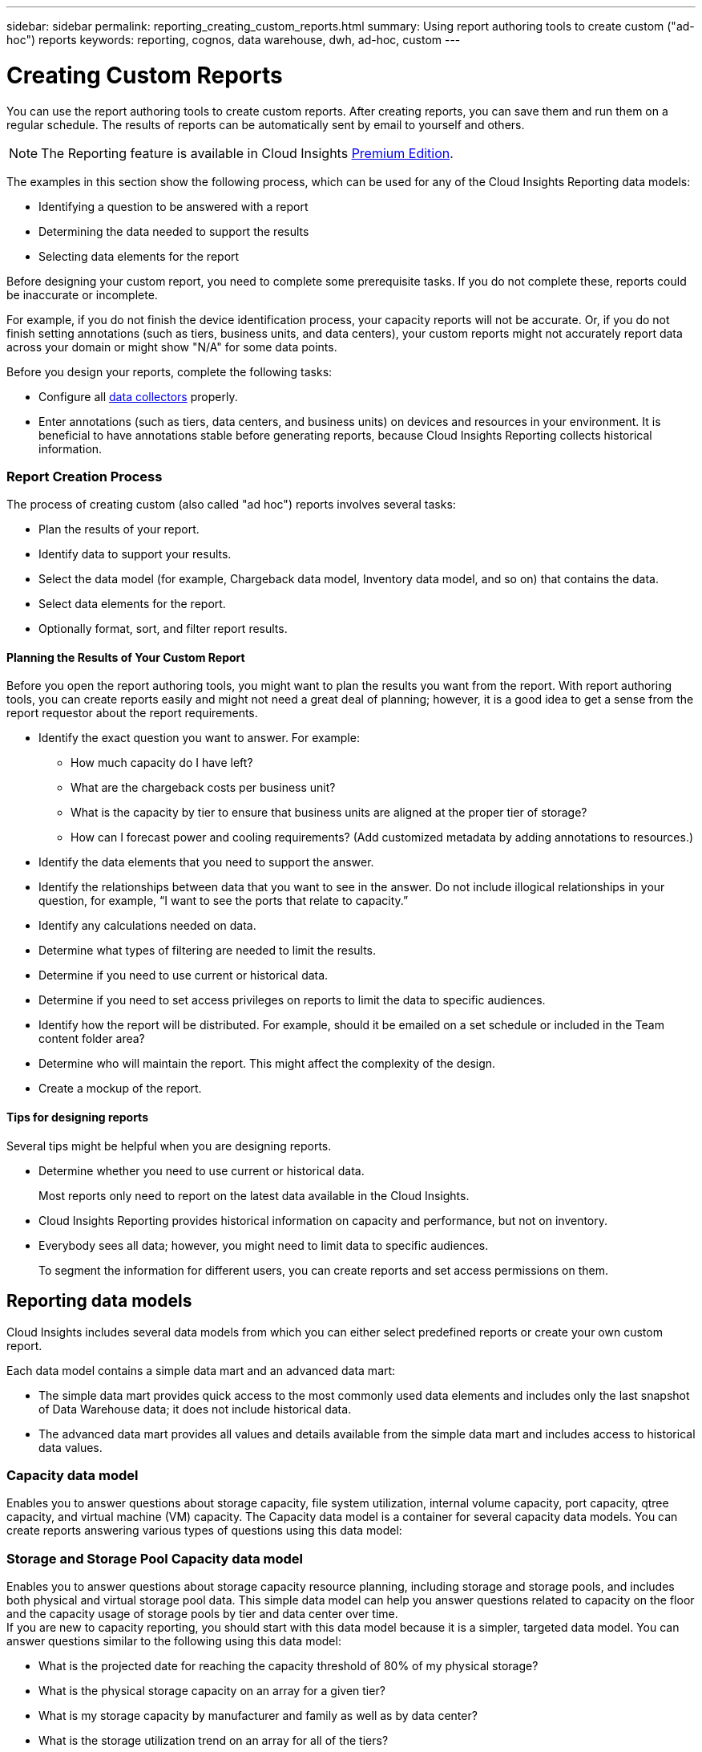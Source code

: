 ---
sidebar: sidebar
permalink: reporting_creating_custom_reports.html
summary: Using report authoring tools to create custom ("ad-hoc") reports
keywords: reporting, cognos, data warehouse, dwh, ad-hoc, custom
---

= Creating Custom Reports

:toc: macro
:hardbreaks:
:toclevels: 2
:nofooter:
:icons: font
:linkattrs:
:imagesdir: ./media/

[.lead]

You can use the report authoring tools to create custom reports. After creating reports, you can save them and run them on a regular schedule. The results of reports can be automatically sent by email to yourself and others.

NOTE: The Reporting feature is available in Cloud Insights link:concept_subscribing_to_cloud_insights.html[Premium Edition].

The examples in this section show the following process, which can be used for any of the Cloud Insights Reporting data models:

* Identifying a question to be answered with a report
* Determining the data needed to support the results
* Selecting data elements for the report

Before designing your custom report, you need to complete some prerequisite tasks. If you do not complete these, reports could be inaccurate or incomplete.

For example, if you do not finish the device identification process, your capacity reports will not be accurate. Or, if you do not finish setting annotations (such as tiers, business units, and data centers), your custom reports might not accurately report data across your domain or might show "N/A" for some data points.

Before you design your reports, complete the following tasks:

* Configure all link:task_configure_data_collectors.html[data collectors] properly. 
* Enter annotations (such as tiers, data centers, and business units) on devices and resources in your environment. It is beneficial to have annotations stable before generating reports, because Cloud Insights Reporting collects historical information.
//* Configure OnCommand Insight Data Warehouse to accept the data from the OnCommand Insight server in the Extract, Transform, and Load (ETL) process.

=== Report Creation Process

The process of creating custom (also called "ad hoc") reports involves several tasks:

* Plan the results of your report.
* Identify data to support your results.
* Select the data model (for example, Chargeback data model, Inventory data model, and so on) that contains the data.
* Select data elements for the report.
* Optionally format, sort, and filter report results.

==== Planning the Results of Your Custom Report

Before you open the report authoring tools, you might want to plan the results you want from the report. With report authoring tools, you can create reports easily and might not need a great deal of planning; however, it is a good idea to get a sense from the report requestor about the report requirements.

* Identify the exact question you want to answer. For example:
** How much capacity do I have left?
** What are the chargeback costs per business unit?
** What is the capacity by tier to ensure that business units are aligned at the proper tier of storage?
** How can I forecast power and cooling requirements? (Add customized metadata by adding annotations to resources.)
* Identify the data elements that you need to support the answer.
* Identify the relationships between data that you want to see in the answer. Do not include illogical relationships in your question, for example, “I want to see the ports that relate to capacity.”
* Identify any calculations needed on data.
* Determine what types of filtering are needed to limit the results.
* Determine if you need to use current or historical data.
* Determine if you need to set access privileges on reports to limit the data to specific audiences.
* Identify how the report will be distributed. For example, should it be emailed on a set schedule or included in the Team content folder area?
* Determine who will maintain the report. This might affect the complexity of the design.
* Create a mockup of the report.

==== Tips for designing reports
Several tips might be helpful when you are designing reports.

* Determine whether you need to use current or historical data. 
+
Most reports only need to report on the latest data available in the Cloud Insights.

* Cloud Insights Reporting provides historical information on capacity and performance, but not on inventory.
* Everybody sees all data; however, you might need to limit data to specific audiences.
+
To segment the information for different users, you can create reports and set access permissions on them.

== Reporting data models

Cloud Insights includes several data models from which you can either select predefined reports or create your own custom report.

Each data model contains a simple data mart and an advanced data mart:

* The simple data mart provides quick access to the most commonly used data elements and includes only the last snapshot of Data Warehouse data; it does not include historical data.

* The advanced data mart provides all values and details available from the simple data mart and includes access to historical data values.

=== Capacity data model

Enables you to answer questions about storage capacity, file system utilization, internal volume capacity, port capacity, qtree capacity, and virtual machine (VM) capacity. The Capacity data model is a container for several capacity data models. You can create reports answering various types of questions using this data model:

=== Storage and Storage Pool Capacity data model

Enables you to answer questions about storage capacity resource planning, including storage and storage pools, and includes both physical and virtual storage pool data. This simple data model can help you answer questions related to capacity on the floor and the capacity usage of storage pools by tier and data center over time.
If you are new to capacity reporting, you should start with this data model because it is a simpler, targeted data model. You can answer questions similar to the following using this data model:

* What is the projected date for reaching the capacity threshold of 80% of my physical storage?
* What is the physical storage capacity on an array for a given tier?
* What is my storage capacity by manufacturer and family as well as by data center?
* What is the storage utilization trend on an array for all of the tiers?
* What are my top 10 storage systems with the highest utilization?
* What is the storage utilization trend of the storage pools?
* How much capacity is already allocated?
* What capacity is available for allocation?

=== File System Utilization data model

This data model provides visibility about capacity utilization by hosts at the file system level. Administrators can determine allocated and used capacity per file system, determine the type of file system, and identify trending statistics by file system type. You can answer the following questions using this data model:

* What is the size of the file system?
* Where is the data kept and how is it accessed, for example, local or SAN?
* What are the historical trends for the file system capacity? Then, based on this, what can we anticipate for future needs?

=== Internal Volume Capacity data model

Enables you to answer questions about internal volume used capacity, allocated capacity, and capacity usage over time:

* Which internal volumes have a utilization higher than a predefined threshold?
* Which internal volumes are in danger of running out of capacity based on a trend?
8 What is the used capacity versus the allocated capacity on our internal volumes?

=== Port Capacity data model

Enables you to answer questions about switch port connectivity, port status, and port speed over time. You can answer questions similar the following to help you plan for purchases of new switches:
How can I create a port consumption forecast that predicts resource (port) availability (according to data center, switch vendor and port speed)?

* Which ports are likely to run out of capacity, providing data speed, data center, vendor and number of Host and storage ports?
* What are the switch port capacity trends over time?
* What are the port speeds?
* What type of port capacity is needed and which organization is about to run out of a certain port type or vendor?
* What is the optimal time to purchase that capacity and make it available?

=== Qtree Capacity data model

Enables you to trend qtree utilization (with data such as used versus allocated capacity) over time. You can view the information by different dimensions—for example, by business entity, application, tier, and service level. You can answer the following questions using this data model:

* What is the used capacity for qtrees versus the limits set per application or business entity?
* What are the trends of our used and free capacity so that we can do capacity planning?
* Which business entities are using the most capacity?
* Which applications consume the most capacity?

=== VM Capacity data model

Enables you to report your virtual environment and its capacity usage. This data model lets you report on changes in capacity usage over time for VMs and data stores. The data model also provides thin provisioning and virtual machine chargeback data.

* How can I determine capacity chargeback based on capacity provisioned to VMs and data stores?
* What capacity is not used by VMs and which portion of unused is free, orphaned, or other?
* What do we need to purchase based on consumption trends?
* What are my storage efficiency savings achieved by using storage thin provisioning and deduplication technologies?

Capacities in the VM Capacity data model are taken from virtual disks (VMDKs). This means that the provisioned size of a VM using the VM Capacity data model is the size of its virtual disks. This is different from the provisioned capacity in the Virtual Machines view in Cloud Insights, which shows the provisioned size for the VM itself.

=== Volume Capacity data model

Enables you to analyze all aspects of the volumes in your environment and organize data by vendor, model, tier, service level, and data center. 

You can view the capacity related to orphaned volumes, unused volumes, and protection volumes (used for replication). You can also see different volume technologies (iSCSI or FC), and compare virtual volumes to non-virtual volumes for array virtualization issues. 

You can answer questions similar to the following with this data model:

* Which volumes have a utilization higher than a predefined threshold?
* What is the trend in my data center for orphan volume capacity?
* How much of my data center capacity is virtualized or thin provisioned?
* How much of my data center capacity must be reserved for replication?

=== Chargeback data model

Enables you to answer questions about used capacity and allocated capacity on storage resources (volumes, internal volumes, and qtrees). This data model provides storage capacity chargeback and accountability information by hosts, application, and business entities, and includes both current and historical data. Report data can be categorized by service level and storage tier.

You can use this data model to generate chargeback reports by finding the amount of capacity that is used by a business entity. This data model enables you to create unified reporting of multiple protocols (including NAS, SAN, FC, and iSCSI).

* For storage without internal volumes, chargeback reports show chargeback by volumes.

* For storage with internal volumes:
** If business entities are assigned to volumes, chargeback reports show chargeback by volumes.
** If business entities are not assigned to volumes but assigned to qtrees, chargeback reports show chargeback by qtrees.
** If business entities are not assigned to volumes and not assigned to qtrees, chargeback reports show the internal volume.
** The decision whether to show chargeback by volume, qtree or internal volume is made per each internal volume, so it is possible for different internal volumes in the same storage pool to show chargeback at different levels.

Capacity facts are purged after a default time interval. For details, see Data Warehouse processes.

Reports using the Chargeback data model might display different values than reports using the Storage Capacity data model.

* For storage arrays that are not NetApp storage systems, the data from both data models is the same.

* For NetApp and Celerra storage systems, the Chargeback data model uses a single layer (of volumes, internal volumes, or qtrees) to base its charges, while the Storage Capacity data model uses multiple layers (of volumes and internal volumes) to base its charges.

=== Inventory data model

Enables you to answer questions about inventory resources including hosts, storage systems, switches, disks, tapes, qtrees, quotas, virtual machines and servers, and generic devices. The Inventory data model includes several submarts that enable you to view information about replications, FC paths, iSCSI paths, NFS paths, and violations. The Inventory data model does not include historical data. Questions you can answer with this data

* What assets do I have and where are they?
* Who is using the assets?
* What types of devices do I have and what are components of those devices?
* How many hosts per OS do I have and how many ports exist on those hosts?
* What storage arrays per vendor exist in each data center?
* How many switches per vendor do I have in each data center?
* How many ports are not licensed?
* What vendor tapes are we using and how many ports exist on each tape?re all the generic devices identified before we begin working on reports?
* What are the paths between hosts and storage volumes or tapes?
* What are the paths between generic devices and storage volumes or tapes?
* How many violations of each type do I have per data center?
* For each replicated volume, what are the source and target volumes?
* Do I have any firmware incompatibilities or port speed mismatches between Fibre Channel host HBAs and switches?

=== Performance data model

Enables you to answer questions about performance for volumes, application volumes, internal volumes, switches, applications, VMs, VMDKs, ESX versus VM, hosts, and application nodes. Using this data model, you can create reports that answer several types of performance management questions:

* What volumes or internal volumes have not been used or accessed during a specific period?
* Can we pinpoint any potential misconfiguration for storage for an application (unused)?
* What was the overall access behavior pattern for an application?
* Are tiered volumes assigned appropriately for a given application?
* Could we use cheaper storage for an application currently running without impact to application performance?
* What are the applications that are producing more accesses to currently configured storage?

When you use the switch performance tables, you can obtain the following information: 

* Is my host traffic through connected ports balanced?

* Which switches or ports are exhibiting a high number of errors?

* What are the most used switches based on port performance?

* What are the underutilized switches based on port performance?

* What is the host trending throughput based on port performance?

* What is the performance utilization for last X days for one specified host, storage system, tape, or switch?

* Which devices are producing traffic on a specific switch (for example, which devices are responsible for use of a highly utilized switch)?

* What is the throughput for a specific business unit in our environment?

When you use the disk performance tables, you can obtain the following information: 

* What is the throughput for a specified storage pool based on disk performance data?

* What is the highest used storage pool?

* What is the average disk utilization for a specific storage?
    
* What is the trend of usage for a storage system or storage pool based on disk performance data?
   
* What is the disk usage trending for a specific storage pool?

When you use VM and VMDK performance tables, you can obtain the following information:

* Is my virtual environment performing optimally?
  
* Which VMDKs are reporting the highest workloads?
    
* How can I use the performance reported from VMDs mapped to different datastores to make decisions about re-tiering.

The Performance data model includes information that helps you determine the appropriateness of tiers, storage misconfigurations for applications, and last access times of volumes and internal volumes. This data model provides data such as response times, IOPs, throughput, number of writes pending, and accessed status.

=== Storage Efficiency data model

Enables you to track the storage efficiency score and potential over time. This data model stores measurements of not only the provisioned capacity, but also the amount that is used or consumed (the physical measurement). For example, when thin provisioning is enabled, Cloud Insights indicates how much capacity is taken from the device. You can also use this model to determine efficiency when deduplication is enabled. You can answer various questions using the Storage Efficiency data mart: 

* What is our storage efficiency savings as a result of implementing thin provisioning and deduplication technologies?
    
* What are the storage savings across data centers?

* Based on historical capacity trends, when do we need to purchase additional storage?

* What would be the capacity gain if we enabled technologies such as thin provisioning and deduplication?
    
* Regarding storage capacity, am I at risk now?

=== Data model fact and dimension tables

Each data model includes both fact and dimension tables.

* Fact tables: Contain data that is measured, for example, quantity, raw and usable capacity. Contain foreign keys to dimension tables.

* Dimension tables: Contain descriptive information about facts, for example, data center and business units. A dimension is a structure, often composed of hierarchies, that categorizes data. Dimensional attributes help describe the dimensional values.

Using different or multiple dimension attributes (seen as columns in the reports), you construct reports that access data for each dimension described in the data model.

=== Colors used in data model elements

Colors on data model elements have different indications.

* Yellow assets: Represent measurements.
    
* Non-yellow assets: Represent attributes. These values do not aggregate.


=== Using multiple data models in one report

Typically, you use one data model per report. However, you can write a report that combines data from multiple data models.

To write a report that combines data from multiple data models, choose one of the data models to use as the base, then write SQL queries to access the data from the additional data marts. You can use the SQL Join feature to combine the data from the different queries into a single query that you can use to write the report.

For example, say you want the current capacity for each storage array and you want to capture custom annotations on the arrays. You could create the report using the Storage Capacity data model. You could use the elements from the Current Capacity and dimension tables and add a separate SQL query to access the annotations information in the Inventory data model. Finally, you could combine the data by linking the Inventory storage data to the Storage Dimension table using the storage name and the join criteria.

